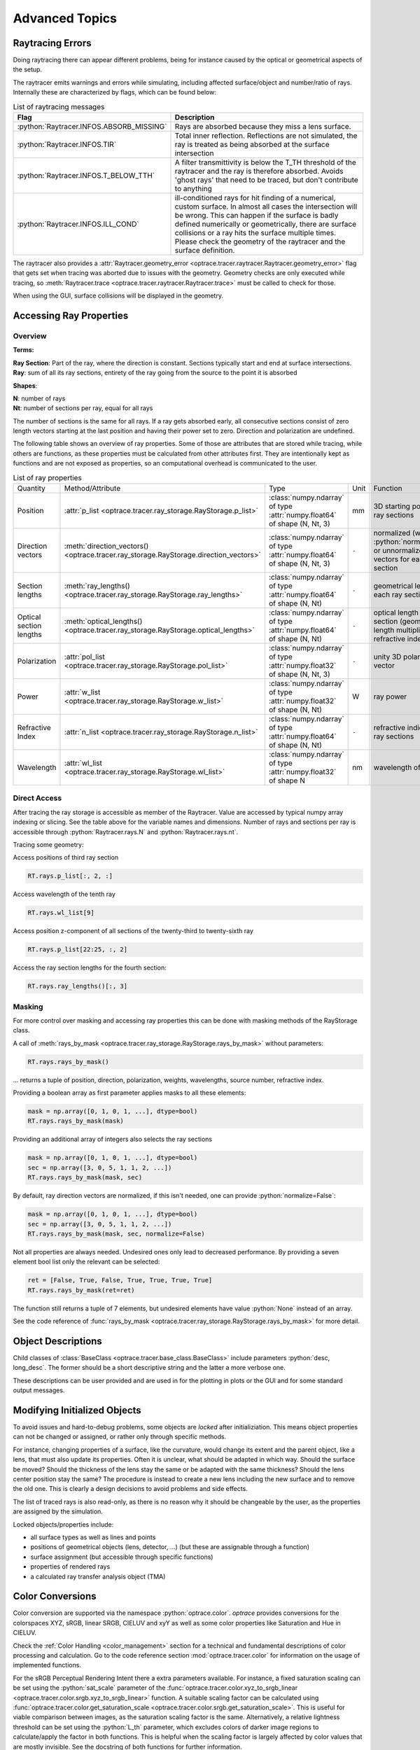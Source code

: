 Advanced Topics
------------------------------------------------

.. role:: python(code)
  :language: python
  :class: highlight

.. testsetup:: *

   import optrace as ot
   ot.global_options.show_progressbar = False

Raytracing Errors
_________________________

Doing raytracing there can appear different problems, being for instance caused by the optical or geometrical aspects of the setup.

The raytracer emits warnings and errors while simulating, including affected surface/object and number/ratio of rays.
Internally these are characterized by flags, which can be found below:

.. list-table:: List of raytracing messages
   :widths: 100 600
   :header-rows: 0
   :align: left

   * - **Flag**
     - **Description**
    
   * - :python:`Raytracer.INFOS.ABSORB_MISSING`
     - Rays are absorbed because they miss a lens surface.

   * - :python:`Raytracer.INFOS.TIR`
     - Total inner reflection. Reflections are not simulated, the ray is treated as being absorbed at the surface intersection

   * - :python:`Raytracer.INFOS.T_BELOW_TTH`
     - A filter transmittivity is below the T_TH threshold of the raytracer and the ray is therefore absorbed. Avoids 'ghost rays' that need to be traced, but don't contribute to anything

   * - :python:`Raytracer.INFOS.ILL_COND`
     -  ill-conditioned rays for hit finding of a numerical, custom surface. In almost all cases the intersection will be wrong. This can happen if the surface is badly defined numerically or geometrically, there are surface collisions or a ray hits the surface multiple times. Please check the geometry of the raytracer and the surface definition.

The raytracer also provides a :attr:`Raytracer.geometry_error <optrace.tracer.raytracer.Raytracer.geometry_error>` flag that gets set when tracing was aborted due to issues with the geometry.
Geometry checks are only executed while tracing, so :meth:`Raytracer.trace <optrace.tracer.raytracer.Raytracer.trace>` must be called to check for those.

When using the GUI, surface collisions will be displayed in the geometry.


.. _usage_ray_access:

Accessing Ray Properties
_____________________________


Overview
################

**Terms:**

| **Ray Section**: Part of the ray, where the direction is constant. Sections typically start and end at surface intersections.
| **Ray**: sum of all its ray sections, entirety of the ray going from the source to the point it is absorbed


**Shapes**:

| **N**: number of rays
| **Nt**: number of sections per ray, equal for all rays


The number of sections is the same for all rays. If a ray gets absorbed early, all consecutive sections consist of zero length vectors starting at the last position and having their power set to zero. Direction and polarization are undefined.

The following table shows an overview of ray properties.
Some of those are attributes that are stored while tracing, while others are functions, as these properties must be calculated from other attributes first.
They are intentionally kept as functions and are not exposed as properties, so an computational overhead is communicated to the user.

.. list-table:: List of ray properties
   :widths: 100 100 200 50 400
   :header-rows: 0
   :align: left

   * - Quantity
     - Method/Attribute
     - Type
     - Unit
     - Function
   * - Position
     - :attr:`p_list <optrace.tracer.ray_storage.RayStorage.p_list>`
     - :class:`numpy.ndarray` of type :attr:`numpy.float64` of shape (N, Nt, 3)
     - mm
     - 3D starting position for all ray sections 
   * - Direction vectors
     - :meth:`direction_vectors() <optrace.tracer.ray_storage.RayStorage.direction_vectors>`
     - :class:`numpy.ndarray` of type :attr:`numpy.float64` of shape (N, Nt, 3)
     - ``-``
     - normalized (with :python:`normalize=True`) or unnormalized direction vectors for each ray section
   * - Section lengths
     - :meth:`ray_lengths() <optrace.tracer.ray_storage.RayStorage.ray_lengths>`
     - :class:`numpy.ndarray` of type :attr:`numpy.float64` of shape (N, Nt)
     - ``-``
     - geometrical length of each ray section
   * - Optical section lengths
     - :meth:`optical_lengths() <optrace.tracer.ray_storage.RayStorage.optical_lengths>`
     - :class:`numpy.ndarray` of type :attr:`numpy.float64` of shape (N, Nt)
     - ``-``
     - optical length of each ray section (geometrical length multiplied by refractive index)
   * - Polarization
     - :attr:`pol_list <optrace.tracer.ray_storage.RayStorage.pol_list>`
     - :class:`numpy.ndarray` of type :attr:`numpy.float32` of shape (N, Nt, 3)
     - ``-``
     - unity 3D polarization vector
   * - Power
     - :attr:`w_list <optrace.tracer.ray_storage.RayStorage.w_list>`
     - :class:`numpy.ndarray` of type :attr:`numpy.float32` of shape (N, Nt)
     - W
     - ray power
   * - Refractive Index
     - :attr:`n_list <optrace.tracer.ray_storage.RayStorage.n_list>`
     - :class:`numpy.ndarray` of type :attr:`numpy.float64` of shape (N, Nt)
     - ``-``
     - refractive indices for all ray sections
   * - Wavelength
     - :attr:`wl_list <optrace.tracer.ray_storage.RayStorage.wl_list>`
     - :class:`numpy.ndarray` of type :attr:`numpy.float32` of shape N
     - nm
     - wavelength of the ray
    

Direct Access
################


After tracing the ray storage is accessible as member of the Raytracer.
Value are accessed by typical numpy array indexing or slicing.
See the table above for the variable names and dimensions.
Number of rays and sections per ray is accessible through :python:`Raytracer.rays.N` and :python:`Raytracer.rays.nt`.

Tracing some geometry:

.. testcode::

    # create raytracer
    RT = ot.Raytracer(outline=[-15, 15, -15, 15, -15, 30])

    # add RaySource
    RSS = ot.CircularSurface(r=2)
    RS = ot.RaySource(RSS, pos=[0, 0, -10])
    RT.add(RS)

    # load LeGrand Eye model
    eye = ot.presets.geometry.legrand_eye()
    RT.add(eye)

    # trace
    RT.trace(100000)


Access positions of third ray section

.. code-block:: python

   RT.rays.p_list[:, 2, :]

Access wavelength of the tenth ray

.. code-block:: python

   RT.rays.wl_list[9]

Access position z-component of all sections of the twenty-third to twenty-sixth ray

.. code-block:: python

   RT.rays.p_list[22:25, :, 2]

Access the ray section lengths for the fourth section:

.. code-block:: python

   RT.rays.ray_lengths()[:, 3]


Masking
################

For more control over masking and accessing ray properties this can be done with masking methods of the RayStorage class.

A call of :meth:`rays_by_mask <optrace.tracer.ray_storage.RayStorage.rays_by_mask>` without parameters:

.. code-block:: python

   RT.rays.rays_by_mask()

... returns a tuple of position, direction, polarization, weights, wavelengths, source number, refractive index.  

Providing a boolean array as first parameter applies masks to all these elements:

.. code-block:: python

   mask = np.array([0, 1, 0, 1, ...], dtype=bool)
   RT.rays.rays_by_mask(mask)

Providing an additional array of integers also selects the ray sections

.. code-block:: python

   mask = np.array([0, 1, 0, 1, ...], dtype=bool)
   sec = np.array([3, 0, 5, 1, 1, 2, ...])
   RT.rays.rays_by_mask(mask, sec)

By default, ray direction vectors are normalized, if this isn't needed, one can provide :python:`normalize=False`:

.. code-block:: python

   mask = np.array([0, 1, 0, 1, ...], dtype=bool)
   sec = np.array([3, 0, 5, 1, 1, 2, ...])
   RT.rays.rays_by_mask(mask, sec, normalize=False)


Not all properties are always needed.
Undesired ones only lead to decreased performance.
By providing a seven element bool list only the relevant can be selected:

.. code-block:: python

   ret = [False, True, False, True, True, True, True]
   RT.rays.rays_by_mask(ret=ret)

The function still returns a tuple of 7 elements, but undesired elements have value :python:`None` instead of an array.


See the code reference of :func:`rays_by_mask <optrace.tracer.ray_storage.RayStorage.rays_by_mask>` for more detail.


Object Descriptions
_____________________________

Child classes of :class:`BaseClass <optrace.tracer.base_class.BaseClass>` include parameters :python:`desc, long_desc`. The former should be a short descriptive string and the latter a more verbose one.

These descriptions can be user provided and are used in for the plotting in plots or the GUI and for some standard output messages.

Modifying Initialized Objects
____________________________________________

To avoid issues and hard-to-debug problems, some objects are `locked` after initializiation.
This means object properties can not be changed or assigned, or rather only through specific methods.

For instance, changing properties of a surface, like the curvature, would change its extent and the parent object, like a lens, that must also update its properties.
Often it is unclear, what should be adapted in which way. Should the surface be moved? Should the thickness of the lens stay the same or be adapted with the same thickness?
Should the lens center position stay the same?
The procedure is instead to create a new lens including the new surface and to remove the old one.
This is clearly a design decisions to avoid problems and side effects.

The list of traced rays is also read-only, as there is no reason why it should be changeable by the user, as the properties are assigned by the simulation.

Locked objects/properties include:

* all surface types as well as lines and points
* positions of geometrical objects (lens, detector, ...) (but these are assignable through a function)
* surface assignment (but accessible through specific functions)
* properties of rendered rays
* a calculated ray transfer analysis object (TMA)


.. _usage_color:

Color Conversions
_______________________________


Color conversion are supported via the namespace :python:`optrace.color`.
`optrace` provides conversions for the colorspaces XYZ, sRGB, linear SRGB, CIELUV and xyY as well as some color properties like Saturation and Hue in CIELUV.

Check the :ref:`Color Handling <color_management>` section for a technical and fundamental descriptions of color processing and calculation.
Go to the code reference section :mod:`optrace.tracer.color` for information on the usage of implemented functions.

For the sRGB Perceptual Rendering Intent there a extra parameters available.
For instance, a fixed saturation scaling can be set using the :python:`sat_scale` parameter of the :func:`optrace.tracer.color.xyz_to_srgb_linear <optrace.tracer.color.srgb.xyz_to_srgb_linear>` function.
A suitable scaling factor can be calculated using :func:`optrace.tracer.color.get_saturation_scale <optrace.tracer.color.srgb.get_saturation_scale>`.
This is useful for viable comparison between images, as the saturation scaling factor is the same.
Alternatively, a relative lightness threshold can be set using the :python:`L_th` parameter, which excludes colors of darker image regions to calculate/apply the factor in both functions.
This is helpful when the scaling factor is largely affected by color values that are mostly invisible.
See the docstring of both functions for further information.

